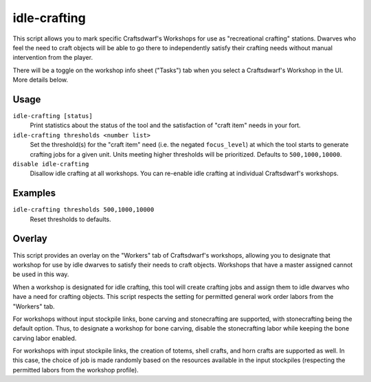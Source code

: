 idle-crafting
=============

.. dfhack-tool::
    :summary: Allow dwarves to independently craft objects when they have the need.
    :tags: fort gameplay

This script allows you to mark specific Craftsdwarf's Workshops for use as
"recreational crafting" stations. Dwarves who feel the need to craft objects
will be able to go there to independently satisfy their crafting needs without
manual intervention from the player.

There will be a toggle on the workshop info sheet ("Tasks") tab when you
select a Craftsdwarf's Workshop in the UI. More details below.

Usage
-----

``idle-crafting [status]``
     Print statistics about the status of the tool and the satisfaction of
     "craft item" needs in your fort.

``idle-crafting thresholds <number list>``
     Set the threshold(s) for the "craft item" need (i.e. the negated
     ``focus_level``) at which the tool starts to generate crafting jobs for a
     given unit. Units meeting higher thresholds will be prioritized. Defaults
     to ``500,1000,10000``.

``disable idle-crafting``
     Disallow idle crafting at all workshops. You can re-enable idle crafting
     at individual Craftsdwarf's workshops.

Examples
--------

``idle-crafting thresholds 500,1000,10000``
    Reset thresholds to defaults.

Overlay
-------

This script provides an overlay on the "Workers" tab of Craftsdwarf's workshops,
allowing you to designate that workshop for use by idle dwarves to satisfy their
needs to craft objects. Workshops that have a master assigned cannot be used in
this way.

When a workshop is designated for idle crafting, this tool will create crafting
jobs and assign them to idle dwarves who have a need for crafting objects. This
script respects the setting for permitted general work order labors from the "Workers"
tab.

For workshops without input stockpile links, bone carving and stonecrafting are
supported, with stonecrafting being the default option. Thus, to designate a
workshop for bone carving, disable the stonecrafting labor while keeping the
bone carving labor enabled.

For workshops with input stockpile links, the creation of totems, shell crafts,
and horn crafts are supported as well. In this case, the choice of job is made
randomly based on the resources available in the input stockpiles (respecting
the permitted labors from the workshop profile).
